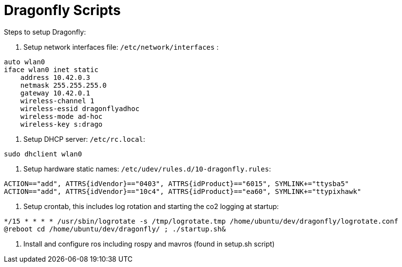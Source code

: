 = Dragonfly Scripts

Steps to setup Dragonfly:

1. Setup network interfaces file:
`/etc/network/interfaces` :
----
auto wlan0
iface wlan0 inet static
    address 10.42.0.3
    netmask 255.255.255.0
    gateway 10.42.0.1
    wireless-channel 1
    wireless-essid dragonflyadhoc
    wireless-mode ad-hoc
    wireless-key s:drago
----

2. Setup DHCP server:
`/etc/rc.local`:
----
sudo dhclient wlan0
----

3. Setup hardware static names:
`/etc/udev/rules.d/10-dragonfly.rules`:
----
ACTION=="add", ATTRS{idVendor}=="0403", ATTRS{idProduct}=="6015", SYMLINK+="ttysba5"
ACTION=="add", ATTRS{idVendor}=="10c4", ATTRS{idProduct}=="ea60", SYMLINK+="ttypixhawk"
----

4. Setup crontab, this includes log rotation and starting the co2 logging at startup:
----
*/15 * * * * /usr/sbin/logrotate -s /tmp/logrotate.tmp /home/ubuntu/dev/dragonfly/logrotate.conf
@reboot cd /home/ubuntu/dev/dragonfly/ ; ./startup.sh&
----

5. Install and configure ros including rospy and mavros (found in setup.sh script)


